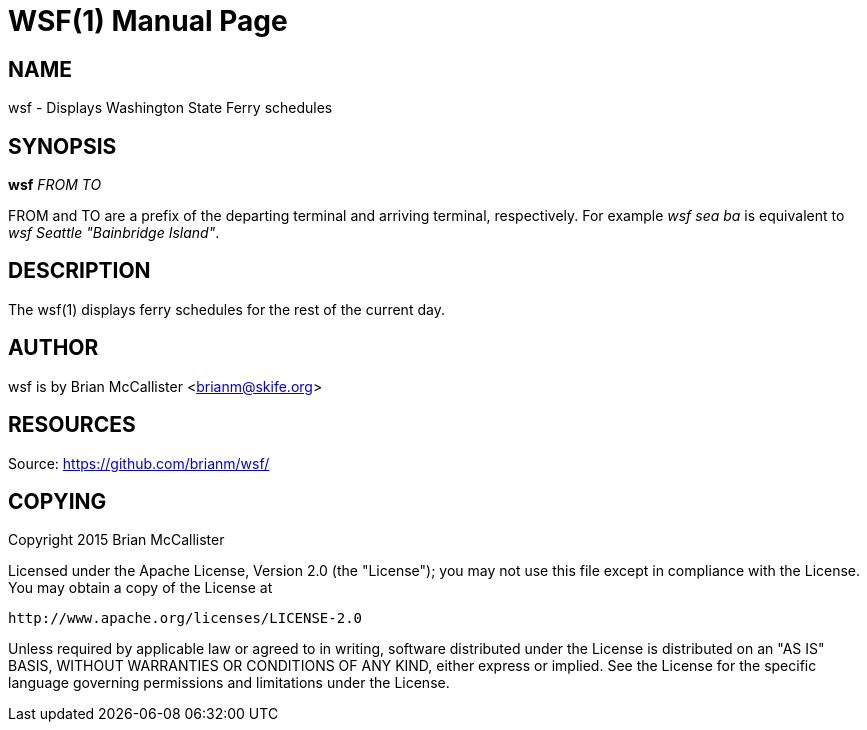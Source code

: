 WSF(1)
======
:doctype: manpage


NAME
----
wsf - Displays Washington State Ferry schedules


SYNOPSIS
--------
*wsf* 'FROM' 'TO'

FROM and TO are a prefix of the departing terminal and arriving
terminal, respectively. For example 'wsf sea ba' is equivalent to
'wsf Seattle "Bainbridge Island"'.


DESCRIPTION
-----------
The wsf(1) displays ferry schedules for the rest of the current day.


AUTHOR
------
wsf is by Brian McCallister <brianm@skife.org>


RESOURCES
---------
Source: <https://github.com/brianm/wsf/>


COPYING
-------
Copyright 2015 Brian McCallister

Licensed under the Apache License, Version 2.0 (the "License");
you may not use this file except in compliance with the License.
You may obtain a copy of the License at

    http://www.apache.org/licenses/LICENSE-2.0

Unless required by applicable law or agreed to in writing, software
distributed under the License is distributed on an "AS IS" BASIS,
WITHOUT WARRANTIES OR CONDITIONS OF ANY KIND, either express or implied.
See the License for the specific language governing permissions and
limitations under the License.
   
